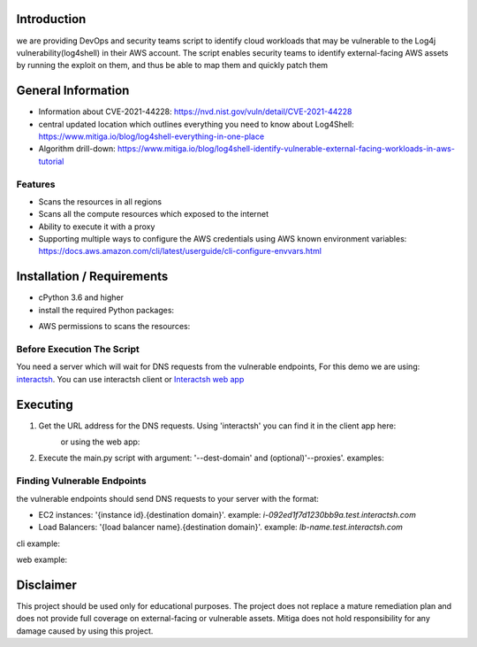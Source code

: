 .. image:: images/Mitiga_logo.png

Introduction
-------------
we are providing DevOps and security teams script to identify cloud workloads that may be vulnerable to the Log4j vulnerability(log4shell) in their AWS account. The script enables security teams to identify external-facing AWS assets by running the exploit on them, and thus be able to map them and quickly patch them


General Information
-------------------

- Information about CVE-2021-44228: https://nvd.nist.gov/vuln/detail/CVE-2021-44228
- central updated location which outlines everything you need to know about Log4Shell: https://www.mitiga.io/blog/log4shell-everything-in-one-place
- Algorithm drill-down: https://www.mitiga.io/blog/log4shell-identify-vulnerable-external-facing-workloads-in-aws-tutorial

Features
########
* Scans the resources in all regions
* Scans all the compute resources which exposed to the internet
* Ability to execute it with a proxy
* Supporting multiple ways to configure the AWS credentials using AWS known environment variables: `<https://docs.aws.amazon.com/cli/latest/userguide/cli-configure-envvars.html>`_

Installation / Requirements
---------------------------
* cPython 3.6 and higher
* install the required Python packages:
.. code-block:: console
    :linenos:
    pip3 install -r requirements.txt
* AWS permissions to scans the resources:
.. code-block:: json
    {
        "Version": "2012-10-17",
        "Statement": [
            {
                "Effect": "Allow",
                "Action": [
                    "ec2:DescribeInstances",
                    "ec2:DescribeSecurityGroups",
                    "elasticloadbalancing:DescribeLoadBalancers",
                    "elasticloadbalancing:DescribeListeners",
                    "elasticloadbalancing:DescribeRules",
                    "elasticloadbalancing:DescribeTargetGroupAttributes",
                    "elasticloadbalancing:DescribeTargetGroups",
                ],
                "Resource": "*"
            }
        ]
    }


Before Execution The Script
########
You need a server which will wait for DNS requests from the vulnerable endpoints,
For this demo we are using: `interactsh <https://github.com/projectdiscovery/interactsh>`_. You can use interactsh client or `Interactsh web app <https://app.interactsh.com/#/>`_

Executing
---------------------------
1. Get the URL address for the DNS requests. Using 'interactsh' you can find it in the client app here:
    .. image:: images/interactshdomain.png
    or using the web app:
        .. image:: images/webinteractsh.png

2. Execute the main.py script with argument: '--dest-domain' and (optional)'--proxies'. examples:
    .. code-block:: console
        python3 main.py --dest-domain test.interactsh.com
        python3 main.py --dest-domain test2.interactsh.com --proxies http://127.0.0.1:8080 https://127.0.0.1:8080

Finding Vulnerable Endpoints
########
the vulnerable endpoints should send DNS requests to your server with the format:

- EC2 instances: '{instance id}.{destination domain}'. example: *i-092ed1f7d1230bb9a.test.interactsh.com*
- Load Balancers: '{load balancer name}.{destination domain}'. example: *lb-name.test.interactsh.com*

cli example:

.. image:: images/interactshresult.png


web example:

.. image:: images/webinteractsh_result.png

Disclaimer
---------------------------
This project should be used only for educational purposes. The project does not replace a mature remediation plan and does not provide full coverage on external-facing or vulnerable assets. Mitiga does not hold responsibility for any damage caused by using this project.

